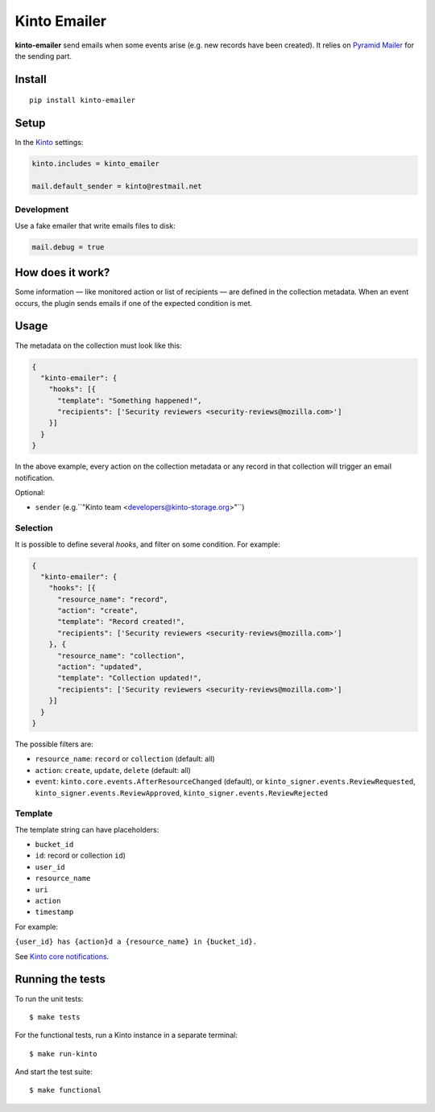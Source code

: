 Kinto Emailer
#############

.. image:: https://img.shields.io/travis/Kinto/kinto-emailer.svg
        :target: https://travis-ci.org/Kinto/kinto-emailer

.. image:: https://img.shields.io/pypi/v/kinto-emailer.svg
        :target: https://pypi.python.org/pypi/kinto-emailer

.. image:: https://coveralls.io/repos/Kinto/kinto-emailer/badge.svg?branch=master
        :target: https://coveralls.io/r/Kinto/kinto-emailer


**kinto-emailer**  send emails when some events arise (e.g. new records have
been created). It relies on `Pyramid Mailer <https://github.com/Pylons/pyramid_mailer/>`_
for the sending part.


Install
=======

::

    pip install kinto-emailer

Setup
=====

In the `Kinto <http://kinto.readthedocs.io/>`_ settings:

.. code-block:: ini

    kinto.includes = kinto_emailer

    mail.default_sender = kinto@restmail.net


Development
-----------

Use a fake emailer that write emails files to disk:

.. code-block:: ini

    mail.debug = true


How does it work?
=================

Some information — like monitored action or list of recipients — are defined in
the collection metadata. When an event occurs, the plugin sends emails if one of
the expected condition is met.


Usage
=====

The metadata on the collection must look like this:

.. code-block:: js

  {
    "kinto-emailer": {
      "hooks": [{
        "template": "Something happened!",
        "recipients": ['Security reviewers <security-reviews@mozilla.com>']
      }]
    }
  }

In the above example, every action on the collection metadata or any record in that
collection will trigger an email notification.

Optional:

* ``sender`` (e.g.``"Kinto team <developers@kinto-storage.org>"``)


Selection
---------

It is possible to define several *hooks*, and filter on some condition. For example:

.. code-block:: js

  {
    "kinto-emailer": {
      "hooks": [{
        "resource_name": "record",
        "action": "create",
        "template": "Record created!",
        "recipients": ['Security reviewers <security-reviews@mozilla.com>']
      }, {
        "resource_name": "collection",
        "action": "updated",
        "template": "Collection updated!",
        "recipients": ['Security reviewers <security-reviews@mozilla.com>']
      }]
    }
  }

The possible filters are:

* ``resource_name``: ``record`` or ``collection`` (default: all)
* ``action``: ``create``, ``update``, ``delete`` (default: all)
* ``event``: ``kinto.core.events.AfterResourceChanged`` (default), or
  ``kinto_signer.events.ReviewRequested``, ``kinto_signer.events.ReviewApproved``,
  ``kinto_signer.events.ReviewRejected``


Template
--------

The template string can have placeholders:

* ``bucket_id``
* ``id``: record or collection ``id``)
* ``user_id``
* ``resource_name``
* ``uri``
* ``action``
* ``timestamp``

For example:

``{user_id} has {action}d a {resource_name} in {bucket_id}.``

See `Kinto core notifications <http://kinto.readthedocs.io/en/5.3.0/core/notifications.html#payload>`_.


Running the tests
=================

To run the unit tests::

  $ make tests

For the functional tests, run a Kinto instance in a separate terminal:

::

  $ make run-kinto


And start the test suite::

  $ make functional

